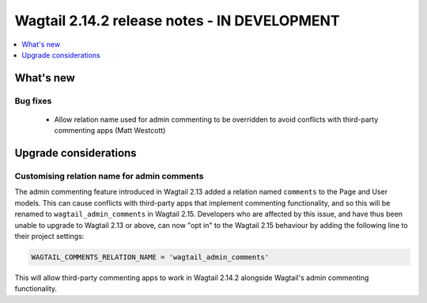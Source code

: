 =============================================
Wagtail 2.14.2 release notes - IN DEVELOPMENT
=============================================

.. contents::
    :local:
    :depth: 1


What's new
==========

Bug fixes
~~~~~~~~~

 * Allow relation name used for admin commenting to be overridden to avoid conflicts with third-party commenting apps (Matt Westcott)

Upgrade considerations
======================

Customising relation name for admin comments
~~~~~~~~~~~~~~~~~~~~~~~~~~~~~~~~~~~~~~~~~~~~

The admin commenting feature introduced in Wagtail 2.13 added a relation named ``comments`` to the Page and User
models. This can cause conflicts with third-party apps that implement commenting functionality, and so this will be
renamed to ``wagtail_admin_comments`` in Wagtail 2.15. Developers who are affected by this issue, and have thus been
unable to upgrade to Wagtail 2.13 or above, can now "opt in" to the Wagtail 2.15 behaviour by adding the following
line to their project settings:

.. code-block:: python

    WAGTAIL_COMMENTS_RELATION_NAME = 'wagtail_admin_comments'

This will allow third-party commenting apps to work in Wagtail 2.14.2 alongside Wagtail's admin commenting functionality.

